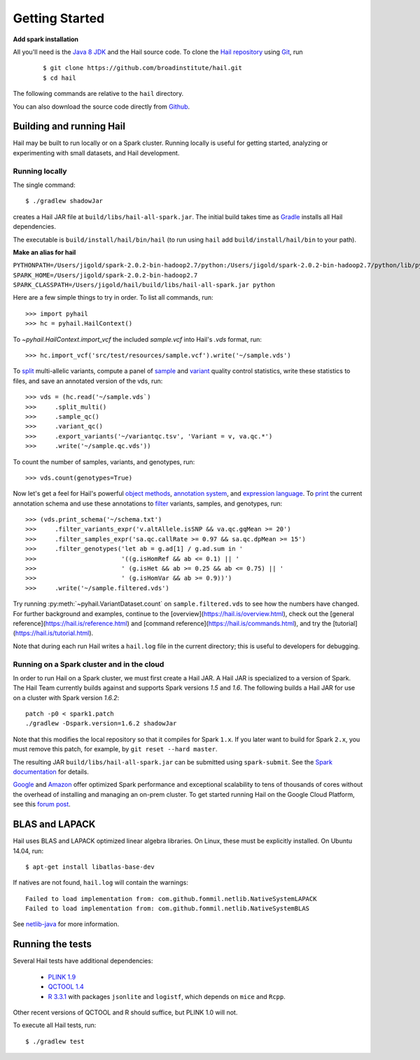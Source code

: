 .. _sec-getting_started:

===============
Getting Started
===============

**Add spark installation**

All you'll need is the `Java 8 JDK <http://www.oracle.com/technetwork/java/javase/downloads/index.html>`_ and the Hail source code. To clone the `Hail repository <https://github.com/broadinstitute/hail>`_ using `Git <https://git-scm.com/>`_, run

    ::

    $ git clone https://github.com/broadinstitute/hail.git
    $ cd hail

The following commands are relative to the ``hail`` directory.

You can also download the source code directly from `Github <https://github.com/broadinstitute/hail/archive/master.zip>`_.

-------------------------
Building and running Hail
-------------------------

Hail may be built to run locally or on a Spark cluster. Running locally is useful for getting started, analyzing or experimenting with small datasets, and Hail development.


Running locally
===============

The single command::

    $ ./gradlew shadowJar

creates a Hail JAR file at ``build/libs/hail-all-spark.jar``. The initial build takes time as `Gradle <https://gradle.org/>`_ installs all Hail dependencies.

The executable is ``build/install/hail/bin/hail`` (to run using ``hail`` add ``build/install/hail/bin`` to your path).

**Make an alias for hail**

``PYTHONPATH=/Users/jigold/spark-2.0.2-bin-hadoop2.7/python:/Users/jigold/spark-2.0.2-bin-hadoop2.7/python/lib/py4j-0.10.3-src.zip:/Users/jigold/hail/python SPARK_HOME=/Users/jigold/spark-2.0.2-bin-hadoop2.7 SPARK_CLASSPATH=/Users/jigold/hail/build/libs/hail-all-spark.jar python``



Here are a few simple things to try in order. To list all commands, run::

    >>> import pyhail
    >>> hc = pyhail.HailContext()

To `~pyhail.HailContext.import_vcf` the included *sample.vcf* into Hail's *.vds* format, run::

    >>> hc.import_vcf('src/test/resources/sample.vcf').write('~/sample.vds')

To `split <https://hail.is/commands.html#splitmulti>`_ multi-allelic variants, compute a panel of `sample <https://hail.is/commands.html#sampleqc>`_ and `variant <https://hail.is/commands.html#variantqc>`_ quality control statistics, write these statistics to files, and save an annotated version of the vds, run::

    >>> vds = (hc.read('~/sample.vds`)
    >>>     .split_multi()
    >>>     .sample_qc()
    >>>     .variant_qc()
    >>>     .export_variants('~/variantqc.tsv', 'Variant = v, va.qc.*')
    >>>     .write('~/sample.qc.vds'))

To count the number of samples, variants, and genotypes, run::

    >>> vds.count(genotypes=True)

Now let's get a feel for Hail's powerful `object methods <https://hail.is/reference.html#HailObjectProperties>`_, `annotation system <https://hail.is/reference.html#Annotations>`_, and `expression language <https://hail.is/reference.html#HailExpressionLanguage>`_. To `print <https://hail.is/commands.html#printschema>`_ the current annotation schema and use these annotations to `filter <https://hail.is/reference.html#Filtering>`_ variants, samples, and genotypes, run::

    >>> (vds.print_schema('~/schema.txt')
    >>>     .filter_variants_expr('v.altAllele.isSNP && va.qc.gqMean >= 20')
    >>>     .filter_samples_expr('sa.qc.callRate >= 0.97 && sa.qc.dpMean >= 15')
    >>>     .filter_genotypes('let ab = g.ad[1] / g.ad.sum in '
    >>>                       '((g.isHomRef && ab <= 0.1) || '
    >>>                       ' (g.isHet && ab >= 0.25 && ab <= 0.75) || '
    >>>                       ' (g.isHomVar && ab >= 0.9))')
    >>>     .write('~/sample.filtered.vds')

Try running :py:meth:`~pyhail.VariantDataset.count` on ``sample.filtered.vds`` to see how the numbers have changed. For further background and examples, continue to the [overview](https://hail.is/overview.html), check out the [general reference](https://hail.is/reference.html) and [command reference](https://hail.is/commands.html), and try the [tutorial](https://hail.is/tutorial.html).

Note that during each run Hail writes a ``hail.log`` file in the current directory; this is useful to developers for debugging.

Running on a Spark cluster and in the cloud
===========================================

In order to run Hail on a Spark cluster, we must first create a Hail JAR. A Hail JAR is specialized to a version of Spark. The Hail Team currently builds against and supports Spark versions `1.5` and `1.6`. The following builds a Hail JAR for use on a cluster with Spark version `1.6.2`::

    patch -p0 < spark1.patch
    ./gradlew -Dspark.version=1.6.2 shadowJar


Note that this modifies the local repository so that it compiles for Spark ``1.x``. If you later want to build for Spark ``2.x``, you must remove this patch, for example, by ``git reset --hard master``.

The resulting JAR ``build/libs/hail-all-spark.jar`` can be submitted using ``spark-submit``. See the `Spark documentation <http://spark.apache.org/docs/1.6.2/cluster-overview.html>`_ for details.

`Google <https://cloud.google.com/dataproc/>`_ and `Amazon <https://aws.amazon.com/emr/details/spark/>`_ offer optimized Spark performance and exceptional scalability to tens of thousands of cores without the overhead of installing and managing an on-prem cluster.
To get started running Hail on the Google Cloud Platform, see this `forum post <http://discuss.hail.is/t/using-hail-on-the-google-cloud-platform/80>`_.

---------------
BLAS and LAPACK
---------------

Hail uses BLAS and LAPACK optimized linear algebra libraries. On Linux, these must be explicitly installed. On Ubuntu 14.04, run::

    $ apt-get install libatlas-base-dev

If natives are not found, ``hail.log`` will contain the warnings::

    Failed to load implementation from: com.github.fommil.netlib.NativeSystemLAPACK
    Failed to load implementation from: com.github.fommil.netlib.NativeSystemBLAS

See `netlib-java <http://github.com/fommil/netlib-java>`_ for more information.

-----------------
Running the tests
-----------------

Several Hail tests have additional dependencies:

 - `PLINK 1.9 <http://www.cog-genomics.org/plink2](http://www.cog-genomics.org/plink2>`_

 - `QCTOOL 1.4 <http://www.well.ox.ac.uk/~gav/qctool](http://www.well.ox.ac.uk/~gav/qctool>`_

 - `R 3.3.1 <http://www.r-project.org/](http://www.r-project.org/>`_ with packages ``jsonlite`` and ``logistf``, which depends on ``mice`` and ``Rcpp``.

Other recent versions of QCTOOL and R should suffice, but PLINK 1.0 will not.

To execute all Hail tests, run::

    $ ./gradlew test

